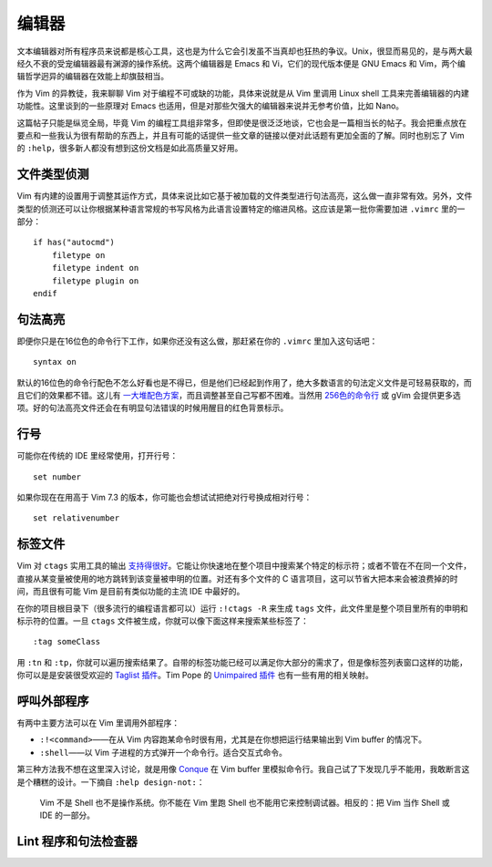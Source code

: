 编辑器
======

文本编辑器对所有程序员来说都是核心工具，这也是为什么它会引发虽不当真却也狂热的争议。Unix，很显而易见的，是与两大最经久不衰的受宠编辑器最有渊源的操作系统。这两个编辑器是 Emacs 和 Vi，它们的现代版本便是 GNU Emacs 和 Vim，两个编辑哲学迥异的编辑器在效能上却旗鼓相当。

作为 Vim 的异教徒，我来聊聊 Vim 对于编程不可或缺的功能，具体来说就是从 Vim 里调用 Linux shell 工具来完善编辑器的内建功能性。这里谈到的一些原理对 Emacs 也适用，但是对那些欠强大的编辑器来说并无参考价值，比如 Nano。

这篇帖子只能是纵览全局，毕竟 Vim 的编程工具组非常多，但即使是很泛泛地谈，它也会是一篇相当长的帖子。我会把重点放在要点和一些我认为很有帮助的东西上，并且有可能的话提供一些文章的链接以便对此话题有更加全面的了解。同时也别忘了 Vim 的 ``:help``\，很多新人都没有想到这份文档是如此高质量又好用。

文件类型侦测
------------

Vim 有内建的设置用于调整其运作方式，具体来说比如它基于被加载的文件类型进行句法高亮，这么做一直非常有效。另外，文件类型的侦测还可以让你根据某种语言常规的书写风格为此语言设置特定的缩进风格。这应该是第一批你需要加进 ``.vimrc`` 里的一部分： ::
    
    if has("autocmd")
        filetype on
        filetype indent on
        filetype plugin on
    endif

句法高亮
--------

即便你只是在16位色的命令行下工作，如果你还没有这么做，那赶紧在你的 ``.vimrc`` 里加入这句话吧： ::
    
    syntax on

默认的16位色的命令行配色不怎么好看也是不得已，但是他们已经起到作用了，绝大多数语言的句法定义文件是可轻易获取的，而且它们的效果都不错。这儿有 `一大堆配色方案 <http://code.google.com/p/vimcolorschemetest/>`_\，而且调整甚至自己写都不困难。当然用 `256色的命令行 <http://vim.wikia.com/wiki/256_colors_in_vim>`_ 或 gVim 会提供更多选项。好的句法高亮文件还会在有明显句法错误的时候用醒目的红色背景标示。

行号
----

可能你在传统的 IDE 里经常使用，打开行号： ::
    
    set number

如果你现在在用高于 Vim 7.3 的版本，你可能也会想试试把绝对行号换成相对行号： ::
    
    set relativenumber

标签文件
--------

Vim 对 ``ctags`` 实用工具的输出 `支持得很好 <http://amix.dk/blog/post/19329>`_\。它能让你快速地在整个项目中搜索某个特定的标示符；或者不管在不在同一个文件，直接从某变量被使用的地方跳转到该变量被申明的位置。对还有多个文件的 C 语言项目，这可以节省大把本来会被浪费掉的时间，而且很有可能 Vim 是目前有类似功能的主流 IDE 中最好的。

在你的项目根目录下（很多流行的编程语言都可以）运行 ``:!ctags -R`` 来生成 ``tags`` 文件，此文件里是整个项目里所有的申明和标示符的位置。一旦 ``ctags`` 文件被生成，你就可以像下面这样来搜索某些标签了： ::
    
    :tag someClass

用 ``:tn`` 和 ``:tp``\，你就可以遍历搜索结果了。自带的标签功能已经可以满足你大部分的需求了，但是像标签列表窗口这样的功能，你可以是是安装很受欢迎的 `Taglist 插件 <http://vim-taglist.sourceforge.net/>`_\。Tim Pope 的 `Unimpaired 插件 <https://github.com/tpope/vim-unimpaired>`_ 也有一些有用的相关映射。

呼叫外部程序
------------

有两中主要方法可以在 Vim 里调用外部程序：

* ``:!<command>``\——在从 Vim 内容跑某命令时很有用，尤其是在你想把运行结果输出到 Vim buffer 的情况下。
* ``:shell``\——以 Vim 子进程的方式弹开一个命令行。适合交互式命令。

第三种方法我不想在这里深入讨论，就是用像 `Conque <http://code.google.com/p/conque/>`_ 在 Vim buffer 里模拟命令行。我自己试了下发现几乎不能用，我敢断言这是个糟糕的设计。一下摘自 ``:help design-not:``\：
    
    Vim 不是 Shell 也不是操作系统。你不能在 Vim 里跑 Shell 也不能用它来控制调试器。相反的：把 Vim 当作 Shell 或 IDE 的一部分。

Lint 程序和句法检查器
---------------------


